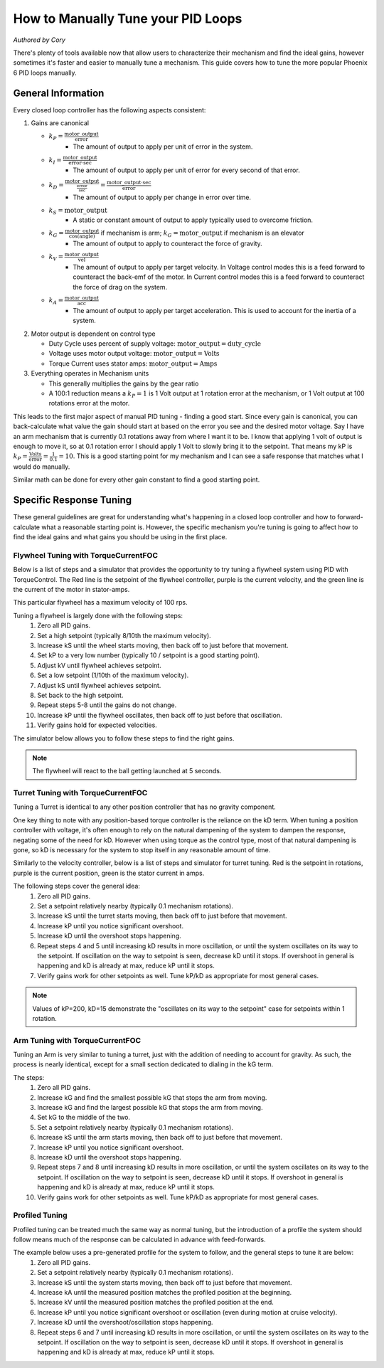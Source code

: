 .. raw:: html

   <script src="../../_static/pid-tune.js"></script>
   <link rel="stylesheet" type="text/css" href="../../_static/pid-tune.css" />


How to Manually Tune your PID Loops
===================================
*Authored by Cory*

There's plenty of tools available now that allow users to characterize their mechanism and find the ideal gains, however sometimes it's faster and easier to manually tune a mechanism. This guide covers how to tune the more popular Phoenix 6 PID loops manually.

General Information
-------------------

Every closed loop controller has the following aspects consistent:

1. Gains are canonical

   - :math:`k_{P} = \frac{\mathrm{motor\_output}}{\mathrm{error}}`
      - The amount of output to apply per unit of error in the system.

   - :math:`k_{I} = \frac{\mathrm{motor\_output}}{\mathrm{error} \cdot \mathrm{sec}}`
      - The amount of output to apply per unit of error for every second of that error.

   - :math:`k_{D} = \frac{\mathrm{motor\_output}}{\frac{\mathrm{error}}{\mathrm{sec}}}=\frac{\mathrm{motor\_output} \cdot \mathrm{sec}}{\mathrm{error}}`
      - The amount of output to apply per change in error over time.

   - :math:`k_{S} = \mathrm{motor\_output}`
      - A static or constant amount of output to apply typically used to overcome friction.

   - :math:`k_{G} = \frac{\mathrm{motor\_output}}{\cos(\mathrm{angle})}` if mechanism is arm; :math:`k_{G} = \mathrm{motor\_output}` if mechanism is an elevator
      - The amount of output to apply to counteract the force of gravity.

   - :math:`k_{V} = \frac{\mathrm{motor\_output}}{\mathrm{vel}}`
      - The amount of output to apply per target velocity. In Voltage control modes this is a feed forward to counteract the back-emf of the motor. In Current control modes this is a feed forward to counteract the force of drag on the system.

   - :math:`k_{A} = \frac{\mathrm{motor\_output}}{\mathrm{acc}}`
      - The amount of output to apply per target acceleration. This is used to account for the inertia of a system.

2. Motor output is dependent on control type

   - Duty Cycle uses percent of supply voltage: :math:`\mathrm{motor\_output}=\mathrm{duty\_cycle}`

   - Voltage uses motor output voltage: :math:`\mathrm{motor\_output}=\mathrm{Volts}`

   - Torque Current uses stator amps: :math:`\mathrm{motor\_output}=\mathrm{Amps}`

3. Everything operates in Mechanism units

   - This generally multiplies the gains by the gear ratio

   - A 100:1 reduction means a :math:`k_{P}=1` is 1 Volt output at 1 rotation error at the mechanism, or 1 Volt output at 100 rotations error at the motor.


This leads to the first major aspect of manual PID tuning - finding a good start. Since every gain is canonical, you can back-calculate what value the gain should start at based on the error you see and the desired motor voltage. Say I have an arm mechanism that is currently 0.1 rotations away from where I want it to be. I know that applying 1 volt of output is enough to move it, so at 0.1 rotation error I should apply 1 Volt to slowly bring it to the setpoint. That means my kP is :math:`k_{P}=\frac{\mathrm{Volts}}{\mathrm{error}}=\frac{1}{0.1}=10`. This is a good starting point for my mechanism and I can see a safe response that matches what I would do manually.

Similar math can be done for every other gain constant to find a good starting point.

Specific Response Tuning
------------------------

These general guidelines are great for understanding what's happening in a closed loop controller and how to forward-calculate what a reasonable starting point is. However, the specific mechanism you're tuning is going to affect how to find the ideal gains and what gains you should be using in the first place.

Flywheel Tuning with TorqueCurrentFOC
^^^^^^^^^^^^^^^^^^^^^^^^^^^^^^^^^^^^^
Below is a list of steps and a simulator that provides the opportunity to try tuning a flywheel system using PID with TorqueControl. The Red line is the setpoint of the flywheel controller, purple is the current velocity, and the green line is the current of the motor in stator-amps.

This particular flywheel has a maximum velocity of 100 rps.

Tuning a flywheel is largely done with the following steps:
 1. Zero all PID gains.
 2. Set a high setpoint (typically 8/10th the maximum velocity).
 3. Increase kS until the wheel starts moving, then back off to just before that movement.
 4. Set kP to a very low number (typically 10 / setpoint is a good starting point).
 5. Adjust kV until flywheel achieves setpoint.
 6. Set a low setpoint (1/10th of the maximum velocity).
 7. Adjust kS until flywheel achieves setpoint.
 8. Set back to the high setpoint.
 9. Repeat steps 5-8 until the gains do not change.
 10. Increase kP until the flywheel oscillates, then back off to just before that oscillation.
 11. Verify gains hold for expected velocities.

.. dropdown:: "Why" for each step

   1. We start with PID gains at 0 to isolate as many of the forces in play as possible, and iteratively get closer to the "ideal" gains.
   2. There needs to be a setpoint for the parameters to take affect, and a higher setpoint sets up the following steps.
   3. The kS gain is meant to reduce the effect of friction without it moving the mechanism on its own, so getting it as close to breaking friction without it actually breaking friction is ideal. However, this step alone only accounts for static friction which isn't ideal in a flywheel, where it'll typically be experiencing rolling friction. This is managed in a later step.
   4. A low kP will magnify the requirement for a good kS and kV. If this gain is too high it'll mask a "bad" kS and kV during the kS/kV tuning.
   5. When the setpoint is high, the kV will dwarf the kS term in its effectiveness, so the kV term should be prioritized to achieve the setpoint.
   6. Setting a low setpoint will prioritize the kS term during its tuning phase.
   7. With the low setpoint, the kS term will dwarf the kV term and correctly account for rolling friction.
   8. Going back to a high setpoint verifies the kV term is still correct.
   9. Typically, after reducing kS the system won't achieve its high setpoint, so the kV term needs to increase. Similarly, increasing kV may cause the system to overshoot the low setpoint, requiring the kS to lower. This procedure continues until the kS/kV gains stabilize and stop changing, indicating the feed forwards are correct.
   10. With proper kS/kV terms, the kP can be increased to quickly achieve the setpoint. The system wants as high a kP gain as possible to decrease the time taken to get to the setpoint. The limit of how high the kP term can be is determined by the system latency, at which point the oscillation is impossible to avoid. The goal of repeating steps 5-8 is to find that limit.
   11. Always verify the gains work for the setpoints you expect the system to be commanded, as it's possible the generic gains may not work under the operating range of the system. If that's the case, adjust the setpoints to be within the expected operating range and re-tune with them.

The simulator below allows you to follow these steps to find the right gains.

.. raw:: html

    <div class="viz-div" id="flywheel_both_container">
      <div >
         <div class="col" id="flywheel_both_plotVals"></div>
         <div class="col" id="flywheel_both_plotAmps"></div>
      </div>
      <div class="flex-grid">
         <div class="col" id="flywheel_both_viz"></div>
         <div id="flywheel_both_ctrls"></div>
      </div>
      <script>
         flywheel_bb = new FlywheelPIDF("flywheel_both", "both");
      </script>
    </div>

.. note:: The flywheel will react to the ball getting launched at 5 seconds.

.. dropdown:: Tuning Process Example

   Following the guide, I start with all gains set to 0, set a setpoint of 80 (100 rps maximum), and begin with playing with the kS parameter.

   Setting kS to 1 doesn't start spinning the wheel, so I double it to 2, which remains still. Doubling it to 4 does start moving the wheel, so I take the halway point between 2 and 4, and set it to 3, but that lets the wheel move. So I leave the kS at 2 and move on to the next step.

   I set the kP to 10/10 = 1 (1 amp output per rps error), and notice that the wheel starts moving up to the setpoint, but can't quite reach it. It stalls out at 65-70 rps. This means the drag is significant and preventing us from reaching the setpoint, necessitating a kV.

   Now I set kV to 1, and notice that it significantly overshoots. I halve it to 0.5, 0.25, then 0.125 before I notice it doesn't achieve the target anymore. It's somewhere between 0.125 and 0.25 so I set it to 0.15 before saying it's good enough.

   Then, I set the setpoint to 10, and notice that I'm undershooting. This means I need to increase the kS gain further.

   I try 3 from before again, and notice that it overshoots. So I cut it in half to 2.5 and find that's pretty close.

   Going back to 80 rps, I'm still pretty close to the target, so I move on to increasing kP.

   I first double kP to 2, then 4, 8, and 16, noticing that the time to target is decreasing with a larger kP. A kP of 16 results in a bit of overshoot that I don't like, so I decrease it to 12, then 10 before it matches what I want. I increase to 11 and still like the response, so I leave it at 11.

   And that's the flywheel tuned! This took 2 iterations of going between low setpoint and high setpoint, but sometimes you may need more depending on how difficult your system's dynamics are and if you need tighter tolerances. In this case I'm eyeballing the response and saying it's good enough, but in practice you should use the closed loop error Status Signal to verify the error is within the tolerance of your mechanism.

Turret Tuning with TorqueCurrentFOC
^^^^^^^^^^^^^^^^^^^^^^^^^^^^^^^^^^^
Tuning a Turret is identical to any other position controller that has no gravity component.

One key thing to note with any position-based torque controller is the reliance on the kD term. When tuning a position controller with voltage, it's often enough to rely on the natural dampening of the system to dampen the response, negating some of the need for kD. However when using torque as the control type, most of that natural dampening is gone, so kD is necessary for the system to stop itself in any reasonable amount of time.

Similarly to the velocity controller, below is a list of steps and simulator for turret tuning. Red is the setpoint in rotations, purple is the current position, green is the stator current in amps.

The following steps cover the general idea:
 1. Zero all PID gains.
 2. Set a setpoint relatively nearby (typically 0.1 mechanism rotations).
 3. Increase kS until the turret starts moving, then back off to just before that movement.
 4. Increase kP until you notice significant overshoot.
 5. Increase kD until the overshoot stops happening.
 6. Repeat steps 4 and 5 until increasing kD results in more oscillation, or until the system oscillates on its way to the setpoint. If oscillation on the way to setpoint is seen, decrease kD until it stops. If overshoot in general is happening and kD is already at max, reduce kP until it stops.
 7. Verify gains work for other setpoints as well. Tune kP/kD as appropriate for most general cases.

.. note:: Values of kP=200, kD=15 demonstrate the "oscillates on its way to the setpoint" case for setpoints within 1 rotation.

.. dropdown:: "Why" for each step

   1. We start with PID gains at 0 to isolate as many of the forces in play as possible, and iteratively get closer to the "ideal" gains.
   2. A nearby setpoint ensures the system response should be relatively small to start with when tuning.
   3. The kS gain is meant to reduce the effect of friction, so the largest possible value that still prevents the system from moving will reduce the effect of friction in general.
   4. The kP gain will control how quickly the system gets to the setpoint, however in TorqueCurrentFOC modes there is no natural dampening force, so overshoot is expected at the beginning. Once that happens kD should be tuned.
   5. The kD gain will effectively slow down the system as it reaches the setpoint, increasing it will increase the force slowing it down, so it should be increased until the system no longer overshoots.
   6. In general, the system wants as high a kP gain as possible to decrease the time taken to get to the setpoint. This also requires a high kD gain to properly dampen the system. The limit of how high the kP/kD term can be is determined by the system latency, at which point the oscillation is impossible to avoid. The goal of repeating steps 4 and 5 is to find that limit.
   7. Always verify the gains work for the expected setpoints of the system, it's possible the general solution may not work under the expected operating range of the system. If that's the case, re-tune for the expected operating range using the generic gains as a basis.

.. raw:: html

    <div class="viz-div" id="turret_both_container">
      <div >
         <div class="col" id="turret_both_plotVals"></div>
         <div class="col" id="turret_both_plotAmps"></div>
      </div>
      <div class="flex-grid">
         <div class="col" id="turret_both_viz"></div>
         <div id="turret_both_ctrls"></div>
      </div>
      <script>
         turret = new TurretPIDF("turret_both", "both");
      </script>
    </div>

.. dropdown:: Tuning Process Example

   Following the guide, I start with all gains at 0 and set a setpoint of 0.1 rotations.

   I start with a kS of 1 amp and notice it moves, so I cut it in half to 0.5, 0.25, 0.125 until it stops. Increasing to 0.13 gets the turret moving again, so I leave it at 0.125 amps.

   I then set a kP of 1, and see significant overshoot, so I add a kD of 1. This is very overdamped system, but that's fine, as I'll start increasing kP again.

   I double kP to 2 and see no overshoot. Double again to 4, and I see a little overshoot. Double again to 8 and I see significant overshoot, indicating I should increase kD again. I double it to 2 and the overshoot becomes minimal, but then I double it again to 4 before it becomes significantly overdamped again.

   Doubling kP again to 16 still looks fine, to 32 is still fine, 64 finally has significant overshoot. I double kD to 8 and that overshoot is gone.

   So I double kP again to 128, then to 256 where I notice it oscillates a bit. I try to stop this oscillation by increasing kD to 16, then to 32 where I notice it's always oscillating. This means I've reached the limit of the system, and need to back off on gains a bit.

   I reduce kD back to 16 where I notice a bit of oscillation on its way to the setpoint, and start dialing back kP. I start with a kP of 200, where it's overdamped and oscillating on its way to the setpoint. So I reduce kD to 12.

   From here I continue to reduce kP to 180, then 150 where I notice the oscillation on its way to the setpoint again. Reduce kD again to 10, and decrease kP to 140, then 130 where I see oscillation on its way to setpoint again.

   Reduce kD even more to 9, and the system response looks relatively good at this point. Now it's time to play with different setpoint. Any setpoint within 1 rotation looks good, which is appropriate for a turret. However, let's say I'm not tuning a turret anymore, but some other position controller where a setpoint of, say, 20 is appropriate. When I set a setpoint of 20, I notice significant overshoot that I should correct in PID.

   At this point, I know that my kD can't go much higher otherwise I have oscillation on my way to the setpoint at smaller setpoints. So I try to stop the oscillation only with kP. Reducing it to 120, 110, 100, then finally 90 before the overshoot stops. I check back with my 0.1 setpoint to make sure it's still good, but now it looks overdamped.

   So I reduce kD to 8, and it looks good. Back to a setpoint of 20, I have a bit of overshoot, so I reduce kP to 80 which looks good. Back to setpoint of 0.1, I have a bit of overdamped behavior, so I increase kP up to 85. Setpoint of 20 still has a bit of overshoot, so I bring kD up to 8.5 which looks good.

   Back to a setpoint of 0.1 and I still have some underdamped behavior, but it's minimal at this point and what I'd consider acceptable.

   If my system normally expects setpoints within 1 rotation of my current position, then I'd prioritize the within-1-rotation situation for my PID controller, however if my system normally expects setpoints closer to 20 rotations away from current position then I'd prioritize that situation. If I really needed both close and far away behavior, then I'd look at gain-scheduling based on the value of the error, using both Slots 0 and 1, with 0 for the within-1-rotation situation, and 1 for the outside-1-rotation situation.


Arm Tuning with TorqueCurrentFOC
^^^^^^^^^^^^^^^^^^^^^^^^^^^^^^^^
Tuning an Arm is very similar to tuning a turret, just with the addition of needing to account for gravity. As such, the process is nearly identical, except for a small section dedicated to dialing in the kG term.

The steps:
 1. Zero all PID gains.
 2. Increase kG and find the smallest possible kG that stops the arm from moving.
 3. Increase kG and find the largest possible kG that stops the arm from moving.
 4. Set kG to the middle of the two.
 5. Set a setpoint relatively nearby (typically 0.1 mechanism rotations).
 6. Increase kS until the arm starts moving, then back off to just before that movement.
 7. Increase kP until you notice significant overshoot.
 8. Increase kD until the overshoot stops happening.
 9. Repeat steps 7 and 8 until increasing kD results in more oscillation, or until the system oscillates on its way to the setpoint. If oscillation on the way to setpoint is seen, decrease kD until it stops. If overshoot in general is happening and kD is already at max, reduce kP until it stops.
 10. Verify gains work for other setpoints as well. Tune kP/kD as appropriate for most general cases.

.. dropdown:: "Why" for each step

   1. We start with PID gains at 0 to isolate as many of the forces in play as possible, and iteratively get closer to the "ideal" gains.
   2. The kG gain is meant to counteract the force of gravity, however the force of friction is also at play in an arm. The lowest possible kG that prevents the system from moving is the lower bound of the gravity and friction component.
   3. The highest possible kG that prevents the system from moving is the upper bound of the gravity and friction component.
   4. Setting kG to the middle point of the lower and upper bounds is a good approximation for the true effect of gravity, removing the force of friction.
   5. A nearby setpoint ensures the system response should be relatively small to start with when tuning.
   6. The kS gain is meant to reduce the effect of friction, so the largest possible value that still prevents the system from moving will reduce the effect of friction in general.
   7. The kP gain will control how quickly the system gets to the setpoint, however in TorqueCurrentFOC modes there is no natural dampening force, so overshoot is expected at the beginning. Once that happens kD should be tuned.
   8. The kD gain will effectively slow down the system as it reaches the setpoint, increasing it will increase the force slowing it down, so it should be increased until the system no longer overshoots.
   9. In general, the system wants as high a kP gain as possible to decrease the time taken to get to the setpoint. This also requires a high kD gain to properly dampen the system. The limit of how high the kP/kD term can be is determined by the system latency, at which point the oscillation is impossible to avoid. The goal of repeating steps 7 and 8 is to find that limit.
   10. Always verify the gains work for the expected setpoints of the system, it's possible the general solution may not work under the expected operating range of the system. If that's the case, re-tune for the expected operating range using the generic gains as a basis.

.. raw:: html

    <div class="viz-div" id="vertical_arm_container">
      <div >
         <div class="col" id="vertical_arm_plotVals"></div>
         <div class="col" id="vertical_arm_plotAmps"></div>
      </div>
      <div class="flex-grid">
         <div class="col" id="vertical_arm_viz"></div>
         <div id="vertical_arm_ctrls"></div>
      </div>
      <script>
         turret = new VerticalArmPIDF("vertical_arm", "both");
      </script>
    </div>

.. dropdown:: Tuning Process Example

   Following the guide, I start with all gains at 0 to dial in kG.

   I start with a kG of 1, and notice that the arm's still falling, so I increase it to 2, 4, 8, and 16 before it stops moving. From there I reduce it to 12, then 10 and notice it fall again. I bring it up to 11 and see it still falls appreciably, so I leave it at 12 for the lower bound.

   Going back up, I start at 16 again, then to 18, and 20 before it moves its way up. 19 also produces appreciable movement, so I leave it at 18. This means my kG is (12 + 18) / 2 = 15 amps.

   From here, I set a setpoint of 0.1 and dial in kS to just before it starts moving. I increase it to 1, 2, and 4 when it starts moving. From here, I dial it down to 3 where it doesn't move, and back up to 3.5, 3.7 where it moves again. I check 3.6 and see it doesn't move, so I leave kS at 3.6 amps.

   Now it's time for kP/kD tuning. I bring kP up to 1, 2, 4, 8, 16, and 32 before I get significant overshoot, where I dial kD in to 1, 2, 4, and 8 before that overshoot is gone. kP keeps increasing to 64 and 128, then kD goes up to 16 and 32 before it's back to kP. I go up to 256 and 512 where I notice a bit of oscillation, and I may be near the limit at this point. kD increases to 64 and I get oscillation on the way to the target, so I bring it down to 50 then 40 before I'm happy with it. There's still a little oscillation at the target, but it's minimal.

   I check with other setpoints of -0.1, 0.4, 0.6 and confirm the movement looks good, and say the PID tuning is done.

Profiled Tuning
^^^^^^^^^^^^^^^
Profiled tuning can be treated much the same way as normal tuning, but the introduction of a profile the system should follow means much of the response can be calculated in advance with feed-forwards.

The example below uses a pre-generated profile for the system to follow, and the general steps to tune it are below:
 1. Zero all PID gains.
 2. Set a setpoint relatively nearby (typically 0.1 mechanism rotations).
 3. Increase kS until the system starts moving, then back off to just before that movement.
 4. Increase kA until the measured position matches the profiled position at the beginning.
 5. Increase kV until the measured position matches the profiled position at the end.
 6. Increase kP until you notice significant overshoot or oscillation (even during motion at cruise velocity).
 7. Increase kD until the overshoot/oscillation stops happening.
 8. Repeat steps 6 and 7 until increasing kD results in more oscillation, or until the system oscillates on its way to the setpoint. If oscillation on the way to setpoint is seen, decrease kD until it stops. If overshoot in general is happening and kD is already at max, reduce kP until it stops.

.. raw:: html

    <div class="viz-div" id="profiled_container">
      <div >
         <div class="col" id="profiled_plotVals"></div>
         <div class="col" id="profiled_plotAmps"></div>
      </div>
      <div class="flex-grid">
         <div class="col" id="profiled_viz"></div>
         <div id="profiled_ctrls"></div>
      </div>
      <script>
         turret = new ProfiledPIDF("profiled", "both");
      </script>
    </div>
